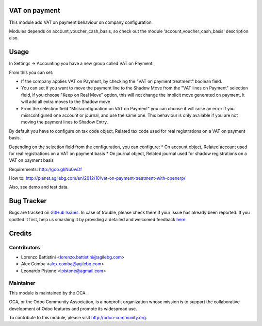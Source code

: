 .. image:: https://img.shields.io/badge/licence-AGPL--3-blue.svg
   :target: http://www.gnu.org/licenses/agpl-3.0-standalone.html
   :alt: License: AGPL-3

VAT on payment
==============

This module add VAT on payment behaviour on company configuration.

Modules depends on account_voucher_cash_basis, so check out the 
module 'account_voucher_cash_basis' description also.

Usage
=====

In Settings -> Accounting you have a new group called VAT on Payment.

From this you can set:

* If the company applies VAT on Payment, by checking the "VAT on payment treatment" boolean field.
* You can set if you want to move the payment line to the Shadow Move from the "VAT lines on Payment" selection field, if you choose "Keep on Real Move" option, this will not change the implicit move generated on payment, it will add all extra moves to the Shadow move
* From the selection field "Missconfiguration on VAT on Payment" you can choose if will raise an error if you missconfigured one account or journal, and use the same one. This behaviour is only available if you are not moving the payment lines to Shadow Entry.

By default you have to configure on tax code object, Related tax code used for real registrations on a VAT on payment basis.

Depending on the selection field from the configuration, you can configure:
* On account object, Related account used for real registrations on a VAT on payment basis
* On journal object, Related journal used for shadow registrations on a VAT on payment basis

Requirements: http://goo.gl/Nu0wDf

How to: http://planet.agilebg.com/en/2012/10/vat-on-payment-treatment-with-openerp/

Also, see demo and test data.

.. image:: https://odoo-community.org/website/image/ir.attachment/5784_f2813bd/datas
   :alt: Try me on Runbot
   :target: https://runbot.odoo-community.org/runbot/96/8.0

Bug Tracker
===========

Bugs are tracked on `GitHub Issues <https://github.com/OCA/account-payment/issues>`_.
In case of trouble, please check there if your issue has already been reported.
If you spotted it first, help us smashing it by providing a detailed and welcomed feedback
`here <https://github.com/OCA/account-payment/issues/new?body=module:%20account_vat_on_payment%0Aversion:%208.0%0A%0A**Steps%20to%20reproduce**%0A-%20...%0A%0A**Current%20behavior**%0A%0A**Expected%20behavior**>`_.


Credits
=======

Contributors
------------

* Lorenzo Battistini <lorenzo.battistini@agilebg.com>
* Alex Comba <alex.comba@agilebg.com>
* Leonardo Pistone <lpistone@agmail.com>



Maintainer
----------

.. image:: https://odoo-community.org/logo.png
   :alt: Odoo Community Association
   :target: https://odoo-community.org

This module is maintained by the OCA.

OCA, or the Odoo Community Association, is a nonprofit organization whose
mission is to support the collaborative development of Odoo features and
promote its widespread use.

To contribute to this module, please visit http://odoo-community.org.
